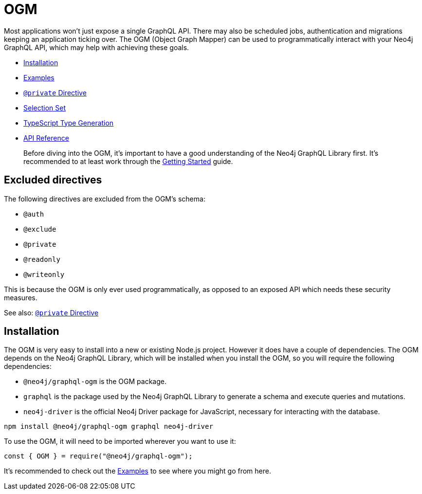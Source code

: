 [[ogm]]
= OGM

Most applications won't just expose a single GraphQL API. There may also be scheduled jobs, authentication and migrations keeping an application ticking over. The OGM (Object Graph Mapper) can be used to programmatically interact with your Neo4j GraphQL API, which may help with achieving these goals.

- xref::ogm/installation.adoc[Installation]
- xref::ogm/examples/index.adoc[Examples]
- xref::ogm/private.adoc[`@private` Directive]
- xref::ogm/selection-set.adoc[Selection Set]
- xref::ogm/type-generation.adoc[TypeScript Type Generation]
- xref::ogm/api-reference/index.adoc[API Reference]

> Before diving into the OGM, it's important to have a good understanding of the Neo4j GraphQL Library first. It's recommended to at least work through the xref::getting-started/index.adoc[Getting Started] guide.

== Excluded directives

The following directives are excluded from the OGM's schema:

- `@auth`
- `@exclude`
- `@private`
- `@readonly`
- `@writeonly`

This is because the OGM is only ever used programmatically, as opposed to an exposed API which needs these security measures.

See also: xref::ogm/private.adoc[`@private` Directive]

[[ogm-installation]]
== Installation

The OGM is very easy to install into a new or existing Node.js project. However it does have a couple of dependencies. The OGM depends on the Neo4j GraphQL Library, which will be installed when you install the OGM, so you will require the following dependencies:

- `@neo4j/graphql-ogm` is the OGM package.
- `graphql` is the package used by the Neo4j GraphQL Library to generate a schema and execute queries and mutations.
- `neo4j-driver` is the official Neo4j Driver package for JavaScript, necessary for interacting with the database.

[source, bash, indent=0]
----
npm install @neo4j/graphql-ogm graphql neo4j-driver
----

To use the OGM, it will need to be imported wherever you want to use it:

[source, javascript, indent=0]
----
const { OGM } = require("@neo4j/graphql-ogm");
----

It's recommended to check out the xref::ogm/examples/index.adoc[Examples] to see where you might go from here.

